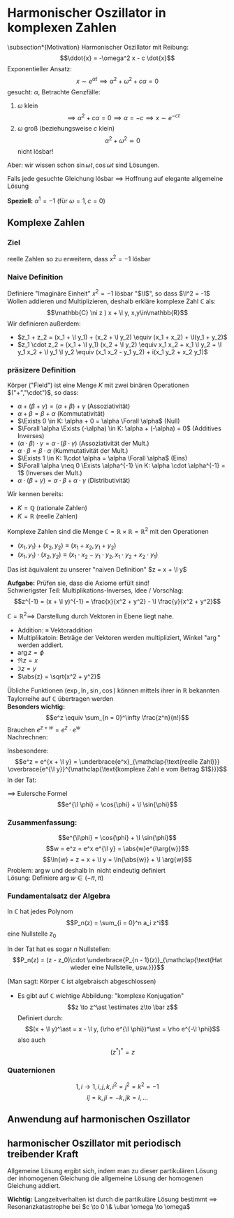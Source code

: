 * Harmonischer Oszillator in komplexen Zahlen
\subsection*{Motivation}
   Harmonischer Oszillator mit Reibung:
   \[\ddot{x} = -\omega^2 x - c \dot{x}\]
   Exponentieller Ansatz:
   \[x\sim e^{\alpha t} \implies \alpha^2 + \omega^2 + c\alpha = 0\]
   gesucht: $\alpha$, Betrachte Genzfälle:
  1. $\omega$ klein
	 \[\implies \alpha^2 + c\alpha = 0 \implies \alpha = -c \implies x\sim e^{-c t}\]
  2. $\omega$ groß (beziehungsweise $c$ klein)
	 \[\alpha^2 + \omega^2 \simeq 0\]
	 nicht lösbar!
  Aber: wir wissen schon $\sin{\omega t}, \cos{\omega t}$ sind Lösungen.

  Falls jede gesuchte Gleichung lösbar $\implies$ Hoffnung auf elegante allgemeine Lösung

  *Speziell:* $\alpha^1 = -1$ (für $\omega = 1, c = 0$)
** Komplexe Zahlen
*** Ziel
	reelle Zahlen so zu erweitern, dass $x^2 = - 1$ lösbar
*** Naive Definition
	Definiere "Imaginäre Einheit" $x^2 = -1$ lösbar "$\I$", so dass $\I^2 = -1$
	Wollen addieren und Multiplizieren, deshalb erkläre komplexe Zahl $\mathbb{C}$ als:
	\[\mathbb{C} \ni z ) x + \I y, x,y\in\mathbb{R}\]
	Wir definieren außerdem:
   - $z_1 + z_2 = (x_1 + \I y_1) + (x_2 + \I y_2) \equiv (x_1 + x_2) + \I(y_1 + y_2)$
   - $z_1 \cdot z_2 = (x_1 + \I y_1) (x_2 + \I y_2) \equiv x_1 x_2 + x_1 \I y_2 + \I y_1 x_2 + \I y_1 \I y_2 \equiv (x_1 x_2 - y_1 y_2) + i(x_1 y_2 + x_2 y_1)$
*** präsizere Definition
	#+ATTR_LATEX: :options [Körper]
	#+begin_defn latex
	Körper ("Field") ist eine Menge $K$ mit zwei binären Operationen $("+","\cdot")$, so dass:
	- $\alpha + (\beta + \gamma) = (\alpha + \beta) + \gamma$ \hfill (Assoziativität)
	- $\alpha + \beta = \beta + \alpha$ \hfill (Kommutativität)
	- $\Exists 0 \in K: \alpha + 0 = \alpha \Forall \alpha$ \hfill (Null)
	- $\Forall \alpha \Exists (-\alpha) \in K: \alpha + (-\alpha) = 0$ \hfill (Additives Inverses)
	- $(\alpha \cdot \beta) \cdot \gamma = \alpha \cdot (\beta \cdot \gamma)$ \hfill (Assoziativität der Mult.)
	- $\alpha \cdot \beta = \beta \cdot \alpha$ \hfill (Kummutativität der Mult.)
	- $\Exists 1 \in K: 1\cdot \alpha = \alpha \Forall \alpha$ \hfill (Eins)
	- $\Forall \alpha \neq 0 \Exists \alpha^{-1} \in K: \alpha \cdot \alpha^{-1} = 1$ \hfill (Inverses der Mult.)
	- $\alpha\cdot (\beta + \gamma) = \alpha \cdot \beta + \alpha \cdot \gamma$ \hfill (Distributivität)
	#+end_defn
	Wir kennen bereits:
	- $K = \mathbb{Q}$ \hfill (rationale Zahlen)
	- $K = \mathbb{R}$ \hfill (reelle Zahlen)
	#+ATTR_LATEX: :options [Komplexer Zahlenkörper]
	#+begin_defn latex
	Komplexe Zahlen sind die Menge $\mathbb{C} = \mathbb{R} \times \mathbb{R} = \mathbb{R}^2$ mit den Operationen
	- $(x_1, y_1) + (x_2, y_2) \equiv (x_1 + x_2, y_1 + y_2)$
	- $(x_1, y_1) \cdot (x_2, y_2) \equiv (x_1 \cdot x_2 - y_1 \cdot y_2, x_1 \cdot y_2 + x_2 \cdot y_1)$
	Das ist äquivalent zu unserer "naiven Definition" $z = x + \I y$
	#+end_defn
	*Aufgabe:* Prüfen sie, dass die Axiome erfült sind! \\
	Schwierigster Teil: Multiplikations-Inverses, Idee / Vorschlag:
	\[z^{-1} = (x + \I y)^{-1} = \frac{x}{x^2 + y^2} - \I \frac{y}{x^2 + y^2}\]

	$\mathbb{C} = \mathbb{R}^2 \implies$ Darstellung durch Vektoren in Ebene liegt nahe.
	- Addition: $\equiv$ Vektoraddition
	- Multiplikatoin: Beträge der Vektoren werden multipliziert, Winkel "$\arg$" werden addiert.
	- $\arg{z} = \phi$
	- $\Re{z} = x$
	- $\Im{z} = y$
	- $\abs{z} = \sqrt{x^2 + y^2}$

	Übliche Funktionen ($\exp, \ln, \sin, \cos$) können mittels ihrer in $\mathbb{R}$ bekannten Taylorreihe auf $\mathbb{C}$ übertragen werden \\
	*Besonders wichtig:*
	\[e^z \equiv \sum_{n = 0}^\infty \frac{z^n}{n!}\]
	Brauchen $e^{z + w} = e^z \cdot e^w$ \\
	Nachrechnen:
	\begin{align*}
	e^{z + w} &= \sum_{n = 0}^\infty \frac{(z + w)^n}{n!} = \sum_{n = 0}^\infty \frac{1}{n!}\sum_{k = 0}^n \underarrow[\binom{n}{k}]{$\mathclap{\underset{\binom{n}{k} = \frac{n!}{k!(n -k)!}}{\text{Binomialkoeffizient}}}$} z^kw^{n - k}
	\intertext{englisch: "n choose k"}
	\intertext{durch Umschreiben der Summen erhält man:}
	&= \sum_{n = 0}^\infty \sum_{k = 0}^n \frac{n^k}{k!} \frac{w^{n -k}}{(n -k)!} \\
	&= \sum_{k = 0}^\infty \sum_{l = 0}^\infty \frac{z^k}{k!} \frac{w^l}{l!} = e^z e^w
	\end{align*}
	Insbesondere:
	\[e^z = e^{x + \I y} = \underbrace{e^x}_{\mathclap{\text{reelle Zahl}}} \overbrace{e^{\I y}}^{\mathclap{\text{komplexe Zahl e vom Betrag $1$}}}\]
	In der Tat:
	\begin{align*}
	e^{\I y} &= \sum_{n = 0}^\infty \frac{(\I y)^n}{n!} = \sum_{k = 0}^\infty \frac{\I y^{2 k}}{(2 k)!} + \sum_{k = 0}^\infty \frac{(\I y)^{2k + 1}}{(2 k + 1)!} \\
	&= \sum_{k = 0}^\infty \frac{(-1)^k y^{2k}}{(2 k)!} + \I \sum_{k = 0}^\infty \frac{(-1)^k y^{2k + 1}}{(2k + 1)!} \\
	&= \cos{y} + \I \sin{y}
	\end{align*}
	$\implies$ Eulersche Formel
	\[e^{\I \phi} = \cos{\phi} + \I \sin{\phi}\]
*** Zusammenfassung:
   \[e^{\I\phi} = \cos{\phi} + \I \sin{\phi}\]
   \[w = e^z = e^x e^{\I y} = \abs{w}e^{i\arg{w}}\]
   \[\ln{w} = z = x + \I y = \ln{\abs{w}} + \I \arg{w}\]
   Problem: $\arg{w}$ und deshalb $\ln$ nicht eindeutig definiert \\
   Lösung: Definiere $\arg{w} \in (-\pi, \pi)$

*** Fundamentalsatz der Algebra
	In $\mathbb{C}$ hat jedes Polynom
	\[P_n(z) = \sum_{i = 0}^n a_i z^i\]
	eine Nullstelle $z_0$

	In der Tat hat es sogar $n$ Nullstellen:
	\[P_n(z) = (z - z_0)\cdot \underbrace{P_{n - 1}(z)}_{\mathclap{\text{Hat wieder eine Nullstelle, usw.}}}\]

	(Man sagt: Körper $\mathbb{C}$ ist algebraisch abgeschlossen)
	- Es gibt auf $\mathbb{C}$ wichtige Abbildung: "komplexe Konjugation"
	  \[z \to z^\ast \estimates z\to \bar z\]
	  Definiert durch:
	  \[(x + \I y)^\ast = x - \I y, (\rho e^{\I \phi})^\ast = \rho e^{-\I \phi}\]
	  also auch
	  \[(z^\ast)^\ast = z\]
*** Quaternionen
	\[1,i \to 1,i,j,k, i^2 = j^2 = k^2 = -1\]
	\[ij = k, j i = -k, jk = i,\ldots\]
** Anwendung auf harmonischen Oszillator
   \begin{align*}
   \intertext{Erinnerung: pyhsikalisches Problem:}
   \ddot{x} + c \dot{x} + \omega^2 x = 0 \\
   \intertext{Fall $\frac{c}{2} > \omega$ (Kriechfall)}
   x=e^{\alpha t}, \alpha^2 + c\alpha + \omega^2 = 0 \\
   \alpha_{1,2} =-\frac{c}{2} \pm \sqrt{\frac{c^2}{4} - \omega^2} \\
   \intertext{$\implies$ 2 linear unabhängige Lösungen, also allgemeine Lösung durch linare Superposition}
   \intertext{$\implies$ exponentielles Abfallverhalten, ohne Oszillationen}
   \intertext{Fall $\frac{c}{2} < \omega$ (Schwingfall), $\sqrt{-x} = \I \sqrt{x}$}
   \alpha_{1,2} = -\frac{c}{2}\pm \I\sqrt{\omega^2 - \frac{c^2}{4}} \equiv -\frac{c}{2} \pm \I \tilde\omega \\
   x_{1,2} = e^{-\frac{c}{2}t} e^{\pm \I \omega t} = e^{-\frac{c}{2}t} (\cos{\pm \tilde \omega t} + \I \sin{\pm\tilde\omega t}) \\
   x_{1,2} =  e^{-\frac{c}{2}t} (\cos{\tilde \omega t} \pm \I \sin{\tilde\omega t}) \\
   \intertext{Durch Linearkombination $\to$ 2 reelle Lösungen:}
   x_1 = e^{-\frac{c}{2}t}\cos{\tilde \omega t};\qquad x_2 = e^{-\frac{c}{2}t} \sin{\tilde\omega t}
   \intertext{$\implies$ allgemeine Lösung durch Linearkombination}
   \intertext{$\implies$ gedämpfte Schwingung}
   \intertext{Fall $\frac{c}{2} = \omega$ (aperiodischer Grenzfall)}
   \alpha_1 = \alpha_2
   \intertext{$\implies$ Nur eine linear unabhängige Lösung, brauche weitere Lösung um allgemeine Anfangsbedinungen zu erfüllen}
   \intertext{Idee: Betrachte Schwingfall Lösungen für $\tilde \omega \to 0$}
   \intertext{Taylor:}
   \cos{x} = 1 + \O(x^2);\qquad \sin{x} = x + O(x^3) \\
   \implies x_1 = e^{-\frac{c}{2}t}; \qquad x_2 = e^{-\frac{c}{2}t} \tilde\omega t
   \intertext{$\implies$ Wieder asymptotische Annäherung an $0$ ohne Oszillation}
   \end{align*}
** harmonischer Oszillator mit periodisch treibender Kraft
   \begin{align*}
   \intertext{Inhomogene Dgl:}
   \ddot{x} + c \dot{x} + \omega^2 x = \frac{1}{m} F(t), F(t) = f e^{\I \ubar\omega t}  \\
   \intertext{Ansatz:}
   x(t) = A e^{\I \ubar \omega t} \\
   \implies (A (-\ubar\omega^2 + \I c \ubar\omega + \omega^2) - \frac{f}{m}) e^{\I \omega t = 0} \\
   A \equiv \abs{A}e^{\I \phi} = \frac{f}{m}\cdot\frac{1}{\omega^2 - \ubar\omega^2 + \I c \ubar \omega} \\
   \intertext{mit}
   \frac{1}{a + \I b} = \frac{a - \I b}{a - \I b} \frac{1}{a + \I b} = \frac{a - \I b}{a^2 - b^2} \\
   \intertext{und elementarer Algebra findet man den Realteil der Lösung:}
   \Re x(t) = \abs{A} \cos{\ubar \omega t + \phi} \\
   \abs{A} = \frac{\frac{f}{m}}{\sqrt{\omega^2 - \ubar \omega^2} + c^2 \ubar\omega^2}, \tan{\phi} = \frac{c\ubar\omega}{\ubar\omega^2 - \omega^2}
   \end{align*}
   Allgemeine Lösung ergibt sich, indem man zu dieser partikulären Lösung der inhomogenen Gleichung die allgemeine Lösung der homogenen Gleichung addiert.

   *Wichtig:* Langzeitverhalten ist durch die partikuläre Lösung bestimmt $\implies$ Resonanzkatastrophe bei $c \to 0 \& \ubar \omega \to \omega$
